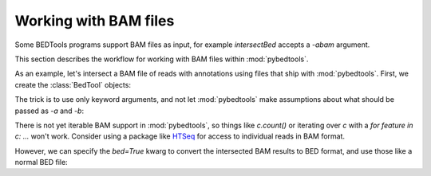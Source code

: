 .. _bam:

Working with BAM files
======================
Some BEDTools programs support BAM files as input, for example
`intersectBed` accepts a `-abam` argument.

This section describes the workflow for working with BAM files within
:mod:`pybedtools`.

As an example, let's intersect a BAM file of reads with annotations using
files that ship with :mod:`pybedtools`.  First, we create the
:class:`BedTool` objects:

.. doctest::

    >>> a = pybedtools.example_bedtool('x.bam')
    >>> b = pybedtools.example_bedtool('dm3-chr2L-5M.gff.gz')


The trick is to use only keyword arguments, and not let :mod:`pybedtools`
make assumptions about what should be passed as `-a` and `-b`:

.. doctest::

    >>> c = a.intersect(abam=a.fn, b=b)

There is not yet iterable BAM support in :mod:`pybedtools`, so things like
`c.count()` or iterating over `c` with a `for feature in c: ...` won't
work.  Consider using a package like HTSeq_ for access to individual reads
in BAM format.

However, we can specify the `bed=True` kwarg to convert the intersected BAM
results to BED format, and use those like a normal BED file:

.. doctest::
    :options: +NORMALIZE_WHITESPACE

    >>> d = a.intersect(abam=a.fn, b=b, bed=True)
    >>> d.count()
    341324

    >>> print iter(d).next()
    chr2L	9329	9365	HWUSI-NAME:2:69:512:1017#0	3	-


.. _HTSeq: http://www-huber.embl.de/users/anders/HTSeq/doc/overview.html
